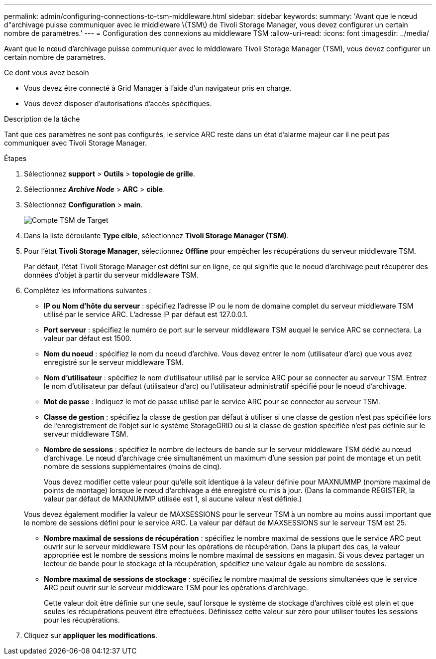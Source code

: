 ---
permalink: admin/configuring-connections-to-tsm-middleware.html 
sidebar: sidebar 
keywords:  
summary: 'Avant que le nœud d"archivage puisse communiquer avec le middleware \(TSM\) de Tivoli Storage Manager, vous devez configurer un certain nombre de paramètres.' 
---
= Configuration des connexions au middleware TSM
:allow-uri-read: 
:icons: font
:imagesdir: ../media/


[role="lead"]
Avant que le nœud d'archivage puisse communiquer avec le middleware Tivoli Storage Manager (TSM), vous devez configurer un certain nombre de paramètres.

.Ce dont vous avez besoin
* Vous devez être connecté à Grid Manager à l'aide d'un navigateur pris en charge.
* Vous devez disposer d'autorisations d'accès spécifiques.


.Description de la tâche
Tant que ces paramètres ne sont pas configurés, le service ARC reste dans un état d'alarme majeur car il ne peut pas communiquer avec Tivoli Storage Manager.

.Étapes
. Sélectionnez *support* > *Outils* > *topologie de grille*.
. Sélectionnez *_Archive Node_* > *ARC* > *cible*.
. Sélectionnez *Configuration* > *main*.
+
image::../media/configuring_tsm_middleware.gif[Compte TSM de Target]

. Dans la liste déroulante *Type cible*, sélectionnez *Tivoli Storage Manager (TSM)*.
. Pour l'état *Tivoli Storage Manager*, sélectionnez *Offline* pour empêcher les récupérations du serveur middleware TSM.
+
Par défaut, l'état Tivoli Storage Manager est défini sur en ligne, ce qui signifie que le noeud d'archivage peut récupérer des données d'objet à partir du serveur middleware TSM.

. Complétez les informations suivantes :
+
** *IP ou Nom d'hôte du serveur* : spécifiez l'adresse IP ou le nom de domaine complet du serveur middleware TSM utilisé par le service ARC. L'adresse IP par défaut est 127.0.0.1.
** *Port serveur* : spécifiez le numéro de port sur le serveur middleware TSM auquel le service ARC se connectera. La valeur par défaut est 1500.
** *Nom du noeud* : spécifiez le nom du noeud d'archive. Vous devez entrer le nom (utilisateur d'arc) que vous avez enregistré sur le serveur middleware TSM.
** *Nom d'utilisateur* : spécifiez le nom d'utilisateur utilisé par le service ARC pour se connecter au serveur TSM. Entrez le nom d'utilisateur par défaut (utilisateur d'arc) ou l'utilisateur administratif spécifié pour le noeud d'archivage.
** *Mot de passe* : Indiquez le mot de passe utilisé par le service ARC pour se connecter au serveur TSM.
** *Classe de gestion* : spécifiez la classe de gestion par défaut à utiliser si une classe de gestion n'est pas spécifiée lors de l'enregistrement de l'objet sur le système StorageGRID ou si la classe de gestion spécifiée n'est pas définie sur le serveur middleware TSM.
** *Nombre de sessions* : spécifiez le nombre de lecteurs de bande sur le serveur middleware TSM dédié au nœud d'archivage. Le nœud d'archivage crée simultanément un maximum d'une session par point de montage et un petit nombre de sessions supplémentaires (moins de cinq).
+
Vous devez modifier cette valeur pour qu'elle soit identique à la valeur définie pour MAXNUMMP (nombre maximal de points de montage) lorsque le nœud d'archivage a été enregistré ou mis à jour. (Dans la commande REGISTER, la valeur par défaut de MAXNUMMP utilisée est 1, si aucune valeur n'est définie.)

+
Vous devez également modifier la valeur de MAXSESSIONS pour le serveur TSM à un nombre au moins aussi important que le nombre de sessions défini pour le service ARC. La valeur par défaut de MAXSESSIONS sur le serveur TSM est 25.

** *Nombre maximal de sessions de récupération* : spécifiez le nombre maximal de sessions que le service ARC peut ouvrir sur le serveur middleware TSM pour les opérations de récupération. Dans la plupart des cas, la valeur appropriée est le nombre de sessions moins le nombre maximal de sessions en magasin. Si vous devez partager un lecteur de bande pour le stockage et la récupération, spécifiez une valeur égale au nombre de sessions.
** *Nombre maximal de sessions de stockage* : spécifiez le nombre maximal de sessions simultanées que le service ARC peut ouvrir sur le serveur middleware TSM pour les opérations d'archivage.
+
Cette valeur doit être définie sur une seule, sauf lorsque le système de stockage d'archives ciblé est plein et que seules les récupérations peuvent être effectuées. Définissez cette valeur sur zéro pour utiliser toutes les sessions pour les récupérations.



. Cliquez sur *appliquer les modifications*.

